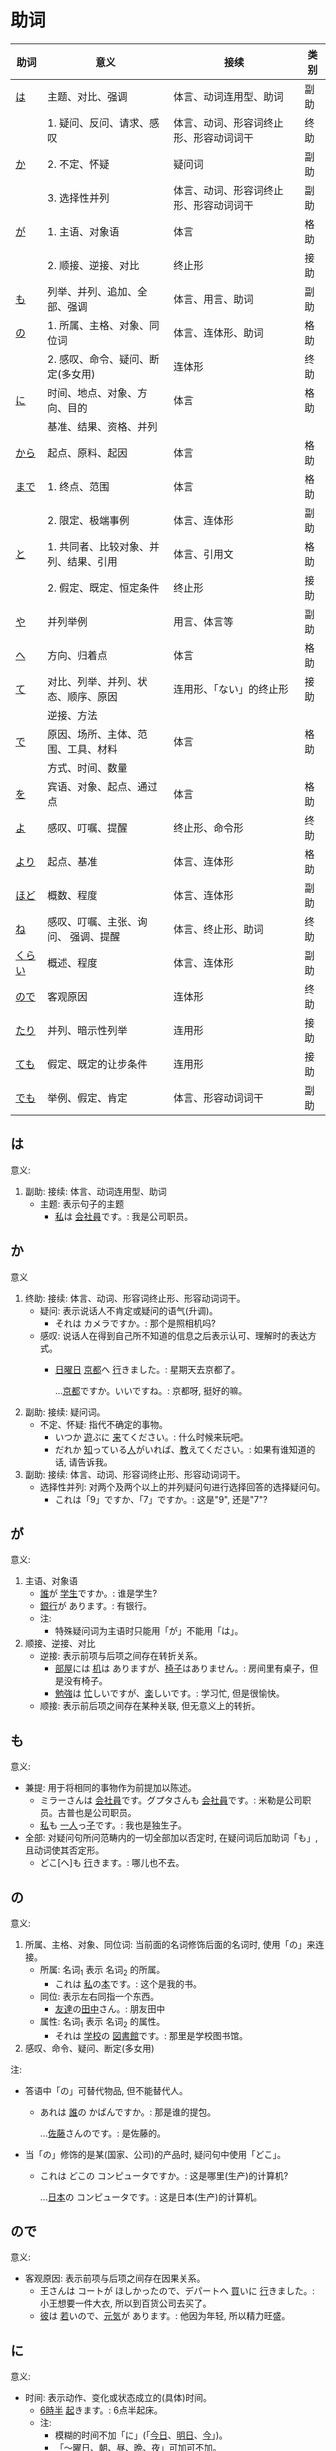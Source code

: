 * 助词
| 助词   | 意义                                  | 接续                                   | 类别 |
|--------+---------------------------------------+----------------------------------------+------|
| [[#助词-は][は]]     | 主题、对比、强调                      | 体言、动词连用型、助词                 | 副助 |
|--------+---------------------------------------+----------------------------------------+------|
|        | 1. 疑问、反问、请求、感叹             | 体言、动词、形容词终止形、形容动词词干 | 终助 |
| [[#助词-か][か]]     | 2. 不定、怀疑                         | 疑问词                                 | 副助 |
|        | 3. 选择性并列                         | 体言、动词、形容词终止形、形容动词词干 | 副助 |
|--------+---------------------------------------+----------------------------------------+------|
| [[#助词-が][が]]     | 1. 主语、对象语                       | 体言                                   | 格助 |
|        | 2. 顺接、逆接、对比                   | 终止形                                 | 接助 |
|--------+---------------------------------------+----------------------------------------+------|
| [[#助词-も][も]]     | 列举、并列、追加、全部、强调          | 体言、用言、助词                       | 副助 |
|--------+---------------------------------------+----------------------------------------+------|
| [[#助词-の][の]]     | 1. 所属、主格、对象、同位词           | 体言、连体形、助词                     | 格助 |
|        | 2. 感叹、命令、疑问、断定(多女用)     | 连体形                                 | 终助 |
|--------+---------------------------------------+----------------------------------------+------|
| [[#助词-に][に]]     | 时间、地点、对象、方向、目的          | 体言                                   | 格助 |
|        | 基准、结果、资格、并列                |                                        |      |
|--------+---------------------------------------+----------------------------------------+------|
| [[#助词-から・まで][から]]   | 起点、原料、起因                      | 体言                                   | 格助 |
|--------+---------------------------------------+----------------------------------------+------|
| [[#助词-から・まで][まで]]   | 1. 终点、范围                         | 体言                                   | 格助 |
|        | 2. 限定、极端事例                     | 体言、连体形                           | 副助 |
|--------+---------------------------------------+----------------------------------------+------|
| [[#助词-と][と]]     | 1. 共同者、比较对象、并列、结果、引用 | 体言、引用文                           | 格助 |
|        | 2. 假定、既定、恒定条件               | 终止形                                 | 接助 |
|--------+---------------------------------------+----------------------------------------+------|
| [[#助词-や][や]]     | 并列举例                              | 用言、体言等                           | 副助 |
|--------+---------------------------------------+----------------------------------------+------|
| [[#助词-へ][へ]]     | 方向、归着点                          | 体言                                   | 格助 |
|--------+---------------------------------------+----------------------------------------+------|
| [[#助词-て][て]]     | 对比、列举、并列、状态、顺序、原因    | 连用形、「ない」的终止形               | 接助 |
|        | 逆接、方法                            |                                        |      |
|--------+---------------------------------------+----------------------------------------+------|
| [[#助词-で][で]]     | 原因、场所、主体、范围、工具、材料    | 体言                                   | 格助 |
|        | 方式、时间、数量                      |                                        |      |
|--------+---------------------------------------+----------------------------------------+------|
| [[#助词-を][を]]     | 宾语、对象、起点、通过点              | 体言                                   | 格助 |
|--------+---------------------------------------+----------------------------------------+------|
| [[#助词-よ][よ]]     | 感叹、叮嘱、提醒                      | 终止形、命令形                         | 终助 |
|--------+---------------------------------------+----------------------------------------+------|
| [[#助词-より][より]]   | 起点、基准                            | 体言、连体形                           | 格助 |
|--------+---------------------------------------+----------------------------------------+------|
| [[#助词-ほど][ほど]]   | 概数、程度                            | 体言、连体形                           | 副助 |
|--------+---------------------------------------+----------------------------------------+------|
| [[#助词-ね][ね]]     | 感叹、叮嘱、主张、询问、 强调、提醒   | 体言、终止形、助词                     | 终助 |
|--------+---------------------------------------+----------------------------------------+------|
| [[#助词-くらい(ぐらい)][くらい]] | 概述、程度                            | 体言、连体形                           | 副助 |
|--------+---------------------------------------+----------------------------------------+------|
| [[#助词-ので][ので]]   | 客观原因                              | 连体形                                 | 终助 |
|--------+---------------------------------------+----------------------------------------+------|
| [[#助词-たり][たり]]   | 并列、暗示性列举                      | 连用形                                 | 接助 |
|--------+---------------------------------------+----------------------------------------+------|
| [[#助词-ても][ても]]   | 假定、既定的让步条件                  | 连用形                                 | 接助 |
|--------+---------------------------------------+----------------------------------------+------|
| [[#助词-でも][でも]]   | 举例、假定、肯定                      | 体言、形容动词词干                     | 副助 |
|--------+---------------------------------------+----------------------------------------+------|

** は
:PROPERTIES:
:CUSTOM_ID: 助词-は
:END:

意义:
1. 副助: 接续: 体言、动词连用型、助词
   - 主题: 表示句子的主题
     - [[ruby:わたし][私]]は [[ruby:かいしゃいん][会社員]]です。: 我是公司职员。

** か
:PROPERTIES:
:CUSTOM_ID: 助词-か
:END:

意义
1. 终助: 接续: 体言、动词、形容词终止形、形容动词词干。
   - 疑问: 表示说话人不肯定或疑问的语气(升调)。
     - それは カメラですか。: 那个是照相机吗?
   - 感叹: 说话人在得到自己所不知道的信息之后表示认可、理解时的表达方式。
     - [[ruby:にちようび][日曜日]] [[ruby:きょうと][京都]]へ [[ruby:い][行]]きました。: 星期天去京都了。
       
       ...[[ruby:きょうと][京都]]ですか。いいですね。: 京都呀, 挺好的嘛。
2. 副助: 接续: 疑问词。
   - 不定、怀疑: 指代不确定的事物。
     - いつか [[ruby:あそ][遊]]ぶに [[ruby:き][来]]てください。: 什么时候来玩吧。
     - だれか [[ruby:し][知]]っている[[ruby:ひと][人]]がいれば、[[ruby:おし][教]]えてください。: 如果有谁知道的话, 请告诉我。
3. 副助: 接续: 体言、动词、形容词终止形、形容动词词干。
   - 选择性并列: 对两个及两个以上的并列疑问句进行选择回答的选择疑问句。
     - これは「9」ですか、「7」ですか。: 这是"9", 还是"7"?

** が
:PROPERTIES:
:CUSTOM_ID: 助词-が
:END:

意义:
1. 主语、对象语
   - [[ruby:だれ][誰]]が [[ruby:がくせい][学生]]ですか。: 谁是学生?
   - [[ruby:ぎんこう][銀行]]が あります。: 有银行。
   - 注:
     - 特殊疑问词为主语时只能用「が」不能用「は」。
2. 顺接、逆接、对比
   - 逆接: 表示前项与后项之间存在转折关系。
     - [[ruby:へや][部屋]]には [[ruby:つくえ][机]]は ありますが、[[ruby:いす][椅子]]はありません。: 房间里有桌子，但是没有椅子。
     - [[ruby:べんきょう][勉強]]は [[ruby:いそが][忙]]しいですが、[[ruby:たの][楽]]しいです。: 学习忙, 但是很愉快。
   - 顺接: 表示前后项之间存在某种关联, 但无意义上的转折。

** も
:PROPERTIES:
:CUSTOM_ID: 助词-も
:END:

意义:
- 兼提: 用于将相同的事物作为前提加以陈述。
  - ミラーさんは [[ruby:かいしゃいん][会社員]]です。グプタさんも [[ruby:かいしゃいん][会社員]]です。: 米勒是公司职员。古普也是公司职员。
  - [[ruby:わたし][私]]も [[ruby:ひとり][一人]]っ[[ruby:こ][子]]です。: 我也是独生子。
- 全部: 对疑问句所问范畴内的一切全部加以否定时, 在疑问词后加助词「も」, 且动词使其否定形。
  - どこ[へ]も [[ruby:い][行]]きます。: 哪儿也不去。

** の
:PROPERTIES:
:CUSTOM_ID: 助词-の
:END:

意义:
1. 所属、主格、对象、同位词: 当前面的名词修饰后面的名词时, 使用「の」来连接。
   - 所属: 名词_{1} 表示 名词_{2} 的所属。
     - これは [[ruby:わたし][私]]の[[ruby:ほん][本]]です。: 这个是我的书。
   - 同位: 表示左右同指一个东西。
     - [[ruby:ともだち][友達]]の[[ruby:たなか][田中]]さん。: 朋友田中
   - 属性: 名词_{1} 表示 名词_{2} 的属性。
     - それは [[ruby:がっこう][学校]]の [[ruby:としょかん][図書館]]です。: 那里是学校图书馆。
2. 感叹、命令、疑问、断定(多女用)

注:
- 答语中「の」可替代物品, 但不能替代人。
  - あれは [[ruby:だれ][誰]]の かばんですか。: 那是谁的提包。
    
    ...[[ruby:さとう][佐藤]]さんのです。: 是佐藤的。
- 当「の」修饰的是某(国家、公司)的产品时, 疑问句中使用「どこ」。
  - これは どこの コンピュータですか。: 这是哪里(生产)的计算机?
    
    ...[[ruby:にほん][日本]]の コンピュータです。: 这是日本(生产)的计算机。
** ので
:PROPERTIES:
:CUSTOM_ID: 助词-ので
:END:

意义:
- 客观原因: 表示前项与后项之间存在因果关系。
  - 王さんは コートが ほしかったので、デパートへ [[ruby:か][買]]いに [[ruby:い][行]]きました。: 小王想要一件大衣, 所以到百货公司去买了。
  - [[ruby:かれ][彼]]は [[ruby:わか][若]]いので、[[ruby:げんき][元気]]が あります。: 他因为年轻, 所以精力旺盛。

** に
:PROPERTIES:
:CUSTOM_ID: 助词-に
:END:

意义:
- 时间: 表示动作、变化或状态成立的(具体)时间。
  - [[ruby:ろく][6]][[ruby:じ][時]][[ruby:はん][半]] [[ruby:お][起]]きます。: 6点半起床。
  - 注:
    - 模糊的时间不加「に」(「[[ruby:きょう][今日]]、[[ruby:あした][明日]]、[[ruby:いま][今]]」)。
    - 「〜曜日、[[ruby:あさ][朝]]、[[ruby:ひる][昼]]、[[ruby:ばん][晩]]、[[ruby:よる][夜]]」可加可不加。
- 对象: 表示动作涉及的对象。
  - [[ruby:まいしゅう][毎週]] [[ruby:りょうしん][両親]]に [[ruby:でんわ][電話]]します。: 每周都给父母打电话。
  - [[ruby:せんせい][先生]]に [[ruby:しつまん][質問]]をします。: 向老师提问题。
- 地点: 表示存在的位置、住所。
  - アメリカに います。: 在美国。
  - どこに ありますか。: 在哪里。
- 基准:
  - 比例的基准:
    - [[ruby:しゅう][週]]に [[ruby:さんかい][三回]]くらい パソコンを します。: 一个星期大约使用3次计算机。
  - 表示说明事物的性质或状态时比较的标准或对象:
    - スポーツに いい[[ruby:きせつ][季節]]です。: 是适合运动的季节。
    - [[ruby:たばこ][煙草]]は [[ruby:からだ][体]]に [[ruby:わる][悪]]いです。: 吸烟对身体有害。
  - 分配的基准:
- 目的: 后续移动性动词, 表示动作、行为的目的。
  - [[ruby:まいにち][毎日]]、[[ruby:いえ][家]]へ ご[[ruby:はん][飯]]を [[ruby:た][食]]べに [[ruby:かえ][帰]]ります。: 每天回家吃饭。
  - [[ruby:えいが][映画]]を [[ruby:み][見]]に [[ruby:い][行]]きます。: 去看电影。

** から・まで
:PROPERTIES:
:CUSTOM_ID: 助词-から・まで
:END:

意义:
- から: 
  - 起点: 表示起点(时间、场所)
    - [[ruby:く][9]][[ruby:じ][時]]から [[ruby:はたら][働]]きます。: 9点开始工作。
- まで
  - 终点: 表示终点(时间、场所)
    - デパートは [[ruby:なんじ][何時]]までですか。: 百货公司营业到几点?
- 注:
  - 表示主题开始和结束的时间及日期时, 可以在「〜から、〜まで、〜から〜まで」之后加「です」。  
    - [[ruby:ぎんこう][銀行]]は [[ruby:く][9]][[ruby:じ][時]]から [[ruby:さん][3]][[ruby:じ][時]]までです。: 银行从9点营业到3点。

- [[ruby:おおさか][大阪]]から [[ruby:とうきょう][東京]]まで [[ruby:さん][3]][[ruby:じかん][時間]] かかります。: 从大阪到东京要3个小时。

** と
:PROPERTIES:
:CUSTOM_ID: 助词-と
:END:

意义:
1. 接续: 体言、引用文
   - 共同者:
     - [[ruby:かぞく][家族]]と [[ruby:にほん][日本]]へ [[ruby:き][来]]ました。: 和家里人一起来日本。
     - 注:
       - 单独行动时, 要用「[[ruby:ひとりで][一人で]]」, 且不要助词「と」。
         - 一人で [[ruby:とうきょう][東京]]へ [[ruby:い][行]]きます。: 我自己去东京。
   - 并列: 用于列举存在的所有事物。
     - [[ruby:ぎんこう][銀行]]の[[ruby:やす][休]]みは [[ruby:どようび][土曜日]]と[[ruby:にちようび][日曜日]]です。: 银行星期六和星期天休息。
     - [[ruby:わたし][私]]は [[ruby:あに][兄]]と [[ruby:あね][姉]]と います。: 我有哥哥和姐姐。
   - 引用: 后接表示思考或语言行为的动词, 指示思考或说话的内容。「[[ruby:おもう][思]]う、[[ruby:い][言]]う」
     - これは [[ruby:けっ][決]]していいことではないと [[ruby:おも][思]]います。: 我认为这绝不是好事情。
     - [[ruby:わたし][私]]は [[ruby:かれ][彼]]が [[ruby:く][来]]ると [[ruby:おも][思]]います。: 我想他会来的。
     - [[ruby:たなか][田中]]さんは お[[ruby:かね][金]]を [[ruby:も][持]]っていると [[ruby:い][言]]いました。: 田中说他带着钱呢。
2. 接续: 终止形
** や
:PROPERTIES:
:CUSTOM_ID: 助词-や
:END:

意义:
- 并列举例: 列举事物时, 暗示除句中所举事物外, 还存在着其他同类事物。
  - [[ruby:ゆうびんきょく][郵便局]]は [[ruby:ざっし][雑誌]]や [[ruby:しんぶん][新聞]]が あります。: 邮局里有杂志和报纸等。

** へ
:PROPERTIES:
:CUSTOM_ID: 助词-へ
:END:

意义: 
- 方向、归着点(目的地): 
  - [[ruby:うち][家]]へ [[ruby:かえ][帰]]ります。: 我回家去。

** て
:PROPERTIES:
:CUSTOM_ID: 助词-て
:END:

意义:
- 并列:
  - [[ruby:どようび][土曜日]]に [[ruby:えいが][映画]]を [[ruby:み][見]]て、[[ruby:にちようび][日曜日]]に テレビを [[ruby:み][見]]ます。: 星期六看电影, 星期日看电视。
- 方式:
  - デパートまで バスに [[ruby:の][乗]]って [[ruby:い][行]]きました。: 乘公共汽车去了百货商店。
- 原因:
  - [[ruby:ねつ][熱]]あって、[[ruby:がっこう][学校]]を [[ruby:やす][休]]みました。: 发烧了, 所以没有上学。
- 动作相继发生:
  - あそこに [[ruby:い][行]]って、ちょっと[[ruby:やす][休]]みましょうか。: 去那里休息一下吧。

** で
:PROPERTIES:
:CUSTOM_ID: 助词-で
:END:

意义: 
- 工具、手段、方式:
  - [[ruby:でんしゃ][電車]]で [[ruby:い][行]]きます。: 坐电车去。
  - [[ruby:はし][箸]]で [[ruby:た][食]]べます。: 用筷子吃饭。
- 场所: 表示动作进行的场所。
  - [[ruby:えき][駅]]で [[ruby:しんぶん][新聞]]を [[ruby:か][買]]います。: 在车站买报纸。
  - [[ruby:きょうしつ][教室]]で [[ruby:しゅくだい][宿題]]を します。: 在教室做作业。
- 范围: 表示事物涉及的范围。
  - [[ruby:とうきょう][東京]]では [[ruby:しがつ][４月]]の [[ruby:はじ][初]]めに [[ruby:さくら][桜]]が [[ruby:さ][咲]]きます。: 在东京, 樱花4月初开放。
  - [[ruby:にほん][日本]]では [[ruby:ふじさん][富士山]]が [[ruby:いちばん][一番]] [[ruby:たか][高]]いです。: 在日本, 富士山最高。
** を
:PROPERTIES:
:CUSTOM_ID: 助词-を
:END:

意义:
- 宾语: 他动词的宾语用「を」表示。  
  - ジュースを [[ruby:の][飲]]みます。: 喝果汁。
** よ
:PROPERTIES:
:CUSTOM_ID: 助词-よ
:END:

意义: 
- 感叹、叮嘱: 用于将对方不知道的事情或说话人自己的判断、意见等告诉对方。
  - この [[ruby:でんしゃ][電車]]は [[ruby:こうしえん][甲子園]] [[ruby:い][行]]きますか。: 这趟电车去甲子圆吗?
    
    ...いいえ、行きません。[[ruby:つぎ][次]]の「[[ruby:ふつう][普通]]」ですよ。: 不去, 下一趟慢车去。
- 提醒: 提醒对方注意。
  - [[ruby:あした][明日]]、李さんも [[ruby:い][行]]きますよ。: 明天小李也去。
** より
:PROPERTIES:
:CUSTOM_ID: 助词-より
:END:

意义:
- 基准: 表示比较的对象。
  - [[ruby:わたし][私]]は [[ruby:ほか][他]]の [[ruby:ひと][人]]より [[ruby:こうどう][行動]]が [[ruby:おそ][遅]]いです。: 我比其他人行动慢一些。
  - [[ruby:ぎんこう][銀行]]は [[ruby:ゆうびんきょく][郵便局]]より [[ruby:ちか][近]]いです。: 银行比邮局近。
** ほど
:PROPERTIES:
:CUSTOM_ID: 助词-ほど
:END:

意义:
** ね
:PROPERTIES:
:CUSTOM_ID: 助词-ね
:END:

意义:
- 确认:
  - [[ruby:あした][明日]]は [[ruby:すいようび][水曜日]]ですね。: 明天是星期三吧?
- 叮嘱:
  - よく[[ruby:き][聞]]いてくださいね。: 好好听着啊。
- 感叹:
  - 王さんは [[ruby:にほんご][日本語]]が お[[ruby:じょうず][上手]]ですね。: 小王日语真好啊。
** くらい(ぐらい)
:PROPERTIES:
:CUSTOM_ID: 助词-くらい(ぐらい)
:END:

意义:
- 概数:
  - [[ruby:つき][月]]に [[ruby:さんかい][三回]]くらい [[ruby:でんわ][電話]]を します。: 每月大约打三次电话。
  - [[ruby:きょうしつ][教室]]に [[ruby:じゅうにん][十人]]ぐらい います。: 教室里大约有十个人。
** たり(だり)
:PROPERTIES:
:CUSTOM_ID: 助词-たり
:END:

意义:
- 接助: 接续: 动词连用形(五段动词音便形)。
  - 并列、暗示性列举: 表示动作、作用的并列或两个事项的反复交替。
    - [[ruby:にちようび][日曜日]]は いつもプールで [[ruby:およ][泳]]いだり、[[ruby:ともだち][友達]]と [[ruby:あそ][遊]]んだり して[[ruby:す][過]]ごしています。: 星期天经常去游泳池游泳或者和朋友一起玩儿。
    - [[ruby:ていねん][定年]]に なってから、[[ruby:まいにち][毎日]][[ruby:え][絵]]を[[ruby:か][書]]いたり [[ruby:し][詩]]を[[ruby:つく][作]]ったり してのんびりしています。: 退休以后每天作画写诗, 过着悠闲的生活。
    - 注 :: 当「たり」接在拨音便或「が」行「イ」音便后面时要浊化为「だり」
** ても
:PROPERTIES:
:CUSTOM_ID: 助词-ても
:END:

意义: 
- 接助: 接续: 动词连用形(五段动词音便形)、形容词连用形。
  - 假定、既定的让步条件： 用于逆台接续, 表示后项的成立不受前项的约束。
    - [[ruby:やす][安]]くても [[ruby:か][買]]いません。: 即使便宜也不买。
    - この[[ruby:びょうき][病気]]は [[ruby:くすり][薬]]を [[ruby:の][飲]]んでも 治(なお)りません。: 这种病即使吃药也治不好。
    - 注 :: 当「ても」接在拨音便或「が」行「イ」音便后面时要浊化为「でも」
** でも
:PROPERTIES:
:CUSTOM_ID: 助词-でも
:END:

意义:
- 副助: 接续: 体言、形容动词词干
  - 举出极端事例, 暗示一般情况也不例外。
    - それは 子供(こども)でも できる問題(もんだい)です。: 那个问题连小孩子都会。
  - 表示后项内容的成立不受前项的约束。
    - 明日(あした)の運動会(うんどうかい)は、雨天(うてん)でも 決行(けっこう)します。: 明天的运动会即使下雨也要举行。
  - 接在疑问词后时, 表示全面肯定。
    - スーパーマーケットでは 何(なん)でも 売(う)っています。: 超市里什么都有的卖。

* 助动词
|        |                  | 变化->         | 未然形 | 连用形     |        | 终止形 | 连体形 | 假定形 | 命令形 | 推量形   |
| 基本形 | 接续例           | 意义\v/ 下接-> | ないぬ | 中顿(ない) | た     | 结句   | 体言   | ば     | X      | う、よう |
|--------+------------------+----------------+--------+------------+--------+--------+--------+--------+--------+----------|
| だ     | 体言             | 断定           | X      | で         | だっ   | だ     | (な)   | なら   | X      | だろ     |
|--------+------------------+----------------+--------+------------+--------+--------+--------+--------+--------+----------|
| [[#助动词-です][です]]   | 体言             | 断定           | X      | X          | でし   | です   | (です) | X      | X      | でしょ   |
|--------+------------------+----------------+--------+------------+--------+--------+--------+--------+--------+----------|
| た     | 用言连用         | 过去、完了     | X      | X          | X      | た     | た     | たら   | X      | たろ     |
|        | (五段动词音变)行 |                |        |            |        |        |        |        |        |          |
|--------+------------------+----------------+--------+------------+--------+--------+--------+--------+--------+----------|
| [[#助动词-ない][ない]]   | 动词未然行       | 否定           | X      | なく       | なかっ | ない   | ない   | なけれ | X      | なかろ   |
|--------+------------------+----------------+--------+------------+--------+--------+--------+--------+--------+----------|

** です
:PROPERTIES:
:CUSTOM_ID: 助动词-です
:END:

** ない
:PROPERTIES:
:CUSTOM_ID: 助动词-ない
:END:

表示对某种动作、行为、变化或状态的否定。

* 句型
** 判断句
- 「体言」は「体言」です: (汉义, ... 是 ...)
- 「体言」は「体言」ではありません: (汉义, ... 不是 ...)
- 「体言」は「体言」でしょう: 表推测
- 「体言」は「体言」でした: 表过去
- 「体言」は「体言」ではありませんでした: 表过去否定

| 活用形式 | 连用形                   | 终止形 | 推量形               |
|----------+--------------------------+--------+----------------------|
| 词形变化 | (1) で (2) でし          | です   | でしょ               |
|----------+--------------------------+--------+----------------------|
| 后续词   | (1) 表示中顿或后接否定式 | 结句   | 后续推量助动词「う」 |
| 及功能   | (2) 接过去助动词「た」   |        | 表示推测             |

- 「は」: 副助词, 在句中提示主语
- 「です」: 断定助动词, 表示判断主语是谁或者是什么
  「です」的否定式是「ではありませんでした」
- 「体言」包括名词、代词、数词
- 「用言」包括动词、形容词、形容动词

** 存在句

- 「体言」は「体言」にあります
- 「体言」は「体言」にいます

意义: 表示特定的人或事物存在于某处(汉义, "...在...")。

- 「体言」に(は)「体言」があります
- 「体言」に(は)「体言」がいます

意义: 表示某处存在着某一事物或人(汉义, "在...有...")。

注:
- 「あります」: 动词, 表示非生物存在时(否定式是「ありあせん」)
- 「います」: 动词, 表示生物存在时用(否定式是「いません」)

** 比较句
- 「体言」ほど「体言」は(ありません/いません): 表示在其他事物中没有可以相比的(汉义, "没有比...更...")。
- 「体言」ほど「体言」ない(ありません): 表示两者比较之下, 前者没有达到后者那样的程度(汉义, "不像...那么...")。
** 形容词描写句
接续: 「体言」は「形容词」(です)

意义: 有形容词做谓语的描写句, 描述主语的性质或状态。
** 形容动词描写句
接续: 「体言」は 形容动词(或形容动词词干 + です)

意义: 由形容动词作谓语的描写句。描述主语的性质、状态。
** 主谓谓语句
接续: 「体言」は「体言」が「用言」

意义: 主谓谓语句具有比较特殊的结构, 其特点是谓语部分由一个主谓结构构成。句中的「は」提示句子的主题,「が」格体言和后面的用言一起构成整个句子的谓语, 用来表示对主题进行说明
1. 表示小主语是大主语心理活动或能愿的对象。
2. 表示小主语是大主语的部分。
3. 表示小主语是大主语拥有的内容。
** misc
*** ~として
接续: 「体言」として

意义: 表示身份、资格、立场等(汉义, "作为...")。
*** あまり~ない
接续: あまり「用言否定式」

意义: 表示程度不特别高, 数量不特别多(汉义, "不太...")。

* misc
** 体言和用言
*** 体言
体言包含: 名词、代名词、数词。
- 名词: 表示人、事物、概念等的名称的词。如:「先生、本、試験」等。
- 代名词: 指代名词的词，与名词相比，代名词要显得抽象，概括些，其具体的所指，只有在具体的语言环境中才能确定。如:「あれ、ここ、彼女、わたし」等。
- 数词: 表示数目、数量、顺序等概念的词。如:「3、206、一番目」等。

体言的特点:
- 体言是没有活用(即词尾变化)的独立词。
- 体言可以后续助词「が」(「は、も」等)构成主语, 这是体言最大的特点。
- 体言可以后续助词构成连体修饰语、连用修饰语等, 还可以后续断定助动词「だ」(「です」)等构成谓语。
- 体言前面可以加连体修饰语。

*** 用言
用言包含: 动词、形容词、形容动词。
所谓用言, 就是有"活用"的独立品词。它用来表示事物的动作、存在、性质、状态等属性。虽然助动词也有活用, 但是它只是附属词, 所以不列入用言之列。
所谓"活用"，其实就是单词的词尾"有变化"的意思, 日语的用言就是根据叙述事物的要求, 利用其词尾的活用, 以及与相关的助词、助动词结合在一起来表达的。

- 动词: 用来叙述动作、作用、变化、存在等的词。如:「行く、勉強する、買う」等。
- 形容词: 用来描述性质、状态、感情、感觉等、且以「い」为词尾的词。如:「寒い、楽しい」等。
- 形容动词: 也是用来描述性质、状态、感情、感觉等的词, 一般以其词干为基本形, 词尾为「だ」。如: 「好き、有名、静か、上手、綺麗」等。

用言的特点:
- 用言是有活用(即词尾变化)的独立词。
- 用言可以单独构成谓语, 这是用言最大的特点。
- 用言可以通过自身的词尾变化构成连体修饰语、连用修饰语。
- 用言前面可以加连用修饰语。
注意: 连用是连接用言(形容词、动词、形容动词)的, 连体是连接体言(名词、代词、数词)的。二者接续不一样。
** 形容词
形容词属于活用语。表示不同意思时, 词形要发生相应的变化。
#+caption: 形容词词尾变化表
| 基本形       | 词干     | 连用形                       | 终止形    | 连体形   | 假定形     | 推量形     |
|--------------+----------+------------------------------+-----------+----------+------------+------------|
| 暑い(あつい) | 暑(あつ) | (1) く (2) かっ              | い        | い       | けれ       | かろ       |
|--------------+----------+------------------------------+-----------+----------+------------+------------|
| 主要后续     |          | (1) 后接「て」表示中顿、     | 结句      | 后续体言 | 后接助动词 | 后接助动词 |
| 词及用法     |          | 接否定或修饰动词             | (敬体后续 | 用作定语 | 「ば」表示 | 「う」表示 |
|              |          | (2) 后接「た」表示过去助动词 | 「です」) |          | 假定条件   | 推测       |

#+caption: 敬体变化表
| 高(たか) | 时态 | 肯定         | 否定                     |
| 简体     | 现在 | 高い         | 高くない                 |
|          | 过去 | 高かった     | 高くなかった             |
| 敬体     | 现在 | 高です       | (1) 高くないです         |
|          |      |              | (2) 高くありません       |
|          | 过去 | 高かったです | (1) 高くなかったです     |
|          |      |              | (2) 高くありませんでした |
** 形容动词
形容动词属于活用形
#+caption: 形容动词词尾变化表
| 基本形       | 词干 | 连用形                 | 终止形    | 连体形   | 假定形     | 推量形     |
|--------------+------+------------------------+-----------+----------+------------+------------|
|              |      | (1) で                 |           |          |            |            |
| 静(しず)かだ | 静か | (2) に                 | だ        | な       | なら       | だろ       |
|              |      | (3) だっ               |           |          |            |            |
|--------------+------+------------------------+-----------+----------+------------+------------|
| 主要后续     |      | (1) 表示中顿或接否定   | 结句(敬   | 后接体言 | 接接续助词 | 接助动词   |
| 词及用法     |      | (2) 修饰动词           | 体时用    | 用作定语 | 「ば」表示 | 「う」表示 |
|              |      | (3) 接「た」表过去肯定 | 「です」) |          | 假定条件   | 推测       |
** 动词
动词(う、く、す、つ、ぬ、ぶ、む、ぐ、る)
1. 8/9 是, 1/9 排除 1, 2, 3
2. 以「る」结尾、且「る」前一假名为「イ、エ」行且至少有 2 个送假名(特例除外)
   特例: 見(み)る、寝(ね)る、着(き)る、出(で)る、煮(に)る、似(に)る、居(い)る、得(え)る
3. 汉字词汇 + する / 外来词 + する
4. 来(く)る

** 授受动词
授受动词(「あげる、もらう」)提供/得到事物、信息, 需要提供/得到这些事物、信息的对象。这一对象用「に」表示。
